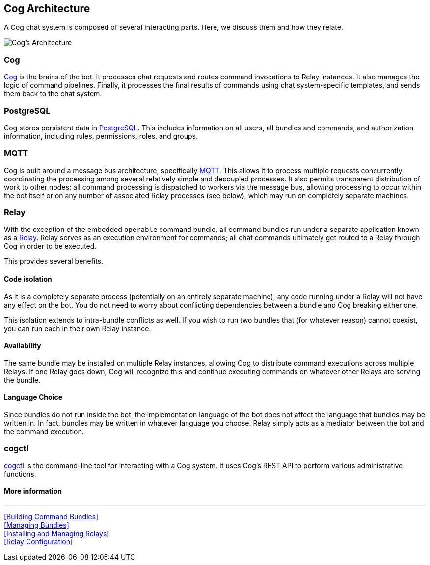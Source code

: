 == Cog Architecture

A Cog chat system is composed of several interacting parts. Here, we discuss them and how they relate.

image::images\Operable_Diagram_CogArchitecture.png[Cog's Architecture]

=== Cog

https://github.com/operable/cog[Cog] is the brains of the bot. It processes chat requests and routes command invocations to Relay instances. It also manages the logic of command pipelines. Finally, it processes the final results of commands using chat system-specific templates, and sends them back to the chat system.

=== PostgreSQL

Cog stores persistent data in http://postgresql.org[PostgreSQL]. This includes information on all users, all bundles and commands, and authorization information, including rules, permissions, roles, and groups.

=== MQTT
Cog is built around a message bus architecture, specifically http://mqtt.org/[MQTT]. This allows it to process multiple requests concurrently, coordinating the processing among several relatively simple and decoupled processes. It also permits transparent distribution of work to other nodes; all command processing is dispatched to workers via the message bus, allowing processing to occur within the bot itself or on any number of associated Relay processes (see below), which may run on completely separate machines.

=== Relay

With the exception of the embedded `operable` command bundle, all command bundles run under a separate application known as a https://github.com/operable/relay[Relay]. Relay serves as an execution environment for commands; all chat commands ultimately get routed to a Relay through Cog in order to be executed.

This provides several benefits.

==== Code isolation

As it is a completely separate process (potentially on an entirely separate machine), any code running under a Relay will not have any effect on the bot. You do not need to worry about conflicting dependencies between a bundle and Cog breaking either one.

This isolation extends to intra-bundle conflicts as well. If you wish to run two bundles that (for whatever reason) cannot coexist, you can run each in their own Relay instance.

==== Availability

The same bundle may be installed on multiple Relay instances, allowing Cog to distribute command executions across multiple Relays. If one Relay goes down, Cog will recognize this and continue executing commands on whatever other Relays are serving the bundle.

==== Language Choice

Since bundles do not run inside the bot, the implementation language of the bot does not affect the language that bundles may be written in. In fact, bundles may be written in whatever language you choose. Relay simply acts as a mediator between the bot and the command execution.

=== cogctl

https://github.com/operable/cogctl[cogctl] is the command-line tool for interacting with a Cog system. It uses Cog's REST API to perform various administrative functions.

==== More information
---
<<Building Command Bundles>> +
<<Managing Bundles>> +
<<Installing and Managing Relays>> +
<<Relay Configuration>> +
